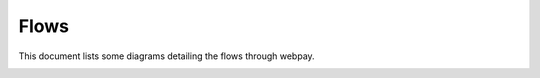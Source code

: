 =====
Flows
=====

This document lists some diagrams detailing the flows through webpay.


.. image:: diagrams/webpay-flow.svg
   :alt: The high level user flow through webpay.
   :width: 75 %
   :align: left
